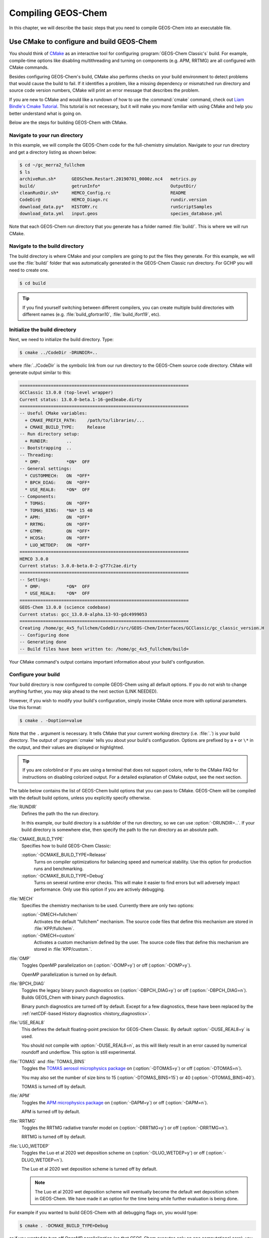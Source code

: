 .. _compiling-geos-chem:

Compiling GEOS-Chem
===================

In this chapter, we will describe the basic steps that you need to
compile GEOS-Chem into an executable file.

.. _building-geos-chem:

Use CMake to configure and build GEOS-Chem
------------------------------------------

You should think of `CMake <http://cmake.org>`_ as an interactive tool
for configuring :program:`GEOS-Chem Classic's` build. For example,
compile-time options like disabling multithreading and turning on
components (e.g. APM, RRTMG) are all configured with CMake commands.

Besides configuring GEOS-Chem's build, CMake also performs checks on
your build environment to detect problems that would cause the build
to fail. If it identifies a problem, like a missing dependency or
mismatched run directory and source code version numbers, CMake will
print an error message that describes the problem.

If you are new to CMake and would like a rundown of how to use the
:command:`cmake` command, check out `Liam Bindle's Cmake Tutorial
<https://github.com/LiamBindle/An-Introduction-to-Using-CMake/wiki>`_. This
tutorial is not necessary, but it will make you more
familiar with using CMake and help you better understand what is going
on.

Below are the steps for building GEOS-Chem with CMake.

.. _navigate-to-your-run-directory:

Navigate to your run directory
~~~~~~~~~~~~~~~~~~~~~~~~~~~~~~

In this example, we will compile the GEOS-Chem code for the
full-chemistry simulation.  Navigate to your run directory and get a
directory listing as shown below:

.. code-block:: console

    $ cd ~/gc_merra2_fullchem
    $ ls
    archiveRun.sh*      GEOSChem.Restart.20190701_0000z.nc4   metrics.py
    build/              getrunInfo*                           OutputDir/
    cleanRunDir.sh*     HEMCO_Config.rc                       README
    CodeDir@            HEMCO_Diagn.rc                        rundir.version
    download_data.py*   HISTORY.rc                            runScriptSamples
    download_data.yml   input.geos                            species_database.yml

Note that each GEOS-Chem run directory that you generate has a folder
named :file:`build/`. This is where we will run CMake.

.. _navigate-to-the-build-directory:

Navigate to the build directory
~~~~~~~~~~~~~~~~~~~~~~~~~~~~~~~

The build directory is where CMake and your compilers are going to put
the files they generate. For this example, we will use the :file:`build/`
folder that was automatically generated in the GEOS-Chem Classic run
directory. For GCHP you will need to create one.

.. code-block:: console

    $ cd build

.. tip:: If you find yourself switching between different compilers,
	 you can create multiple build directories with different
	 names (e.g. :file:`build_gfortran10`, :file:`build_ifort19`, etc).

.. _initialize-your-build-directory:

Initialize the build directory
~~~~~~~~~~~~~~~~~~~~~~~~~~~~~~~

Next, we need to initialize the build directory. Type:

.. code-block:: console

    $ cmake ../CodeDir -DRUNDIR=..

where :file:`../CodeDir` is the symbolic link from our run directory
to the GEOS-Chem source code directory. CMake will
generate output similar to this:

.. code-block:: text

    =================================================================
    GCClassic 13.0.0 (top-level wrapper)
    Current status: 13.0.0-beta.1-16-ged3eabe.dirty
    =================================================================
    -- Useful CMake variables:
      + CMAKE_PREFIX_PATH:    /path/to/libraries/...
      + CMAKE_BUILD_TYPE:     Release
    -- Run directory setup:
      + RUNDIR:       ..
    -- Bootstrapping  ..
    -- Threading:
      * OMP:          *ON*  OFF
    -- General settings:
      * CUSTOMMECH:   ON  *OFF*
      * BPCH_DIAG:    ON  *OFF*
      * USE_REAL8:    *ON*  OFF
    -- Components:
      * TOMAS:        ON  *OFF*
      * TOMAS_BINS:   *NA* 15 40
      * APM:          ON  *OFF*
      * RRTMG:        ON  *OFF*
      * GTMM:         ON  *OFF*
      * HCOSA:        ON  *OFF*
      * LUO_WETDEP:   ON  *OFF*
    =================================================================
    HEMCO 3.0.0
    Current status: 3.0.0-beta.0-2-g777c2ae.dirty
    =================================================================
    -- Settings:
      * OMP:          *ON*  OFF
      * USE_REAL8:    *ON*  OFF
    =================================================================
    GEOS-Chem 13.0.0 (science codebase)
    Current status: gcc_13.0.0-alpha.13-93-gdc4999053
    =================================================================
    Creating /home/gc_4x5_fullchem/CodeDir/src/GEOS-Chem/Interfaces/GCClassic/gc_classic_version.H
    -- Configuring done
    -- Generating done
    -- Build files have been written to: /home/gc_4x5_fullchem/build=

Your CMake command's output contains important information about your
build's configuration.

.. _configure-your-build:

Configure your build
~~~~~~~~~~~~~~~~~~~~

Your build directory is now configured to compile GEOS-Chem using all
default options. If you do not wish to change anything further,
you may skip ahead to the next section (LINK NEEDED).

However, if you wish to modify your build's configuration, simply invoke
CMake once more with optional parameters. Use this format:

.. code-block:: console

    $ cmake . -Doption=value

Note that the ``.`` argument is necessary. It tells CMake that your
current working directory (i.e. :file:`.`) is your build directory. The output
of :program:`cmake` tells you about your build's configuration. Options are
prefixed by a ``+`` or ``\*``  in the output, and their values are
displayed or highlighted.

.. tip:: If you are colorblind or if you are using a terminal that
	 does not support colors, refer to the CMake FAQ for
	 instructions on disabling colorized output. For a detailed
	 explanation of CMake output, see the next section.

The table below contains the list of GEOS-Chem build options that you
can pass to CMake. GEOS-Chem will be compiled with the default build
options, unless you explicitly specify otherwise.

:file:`RUNDIR`
  Defines the path tho the run directory.

  In this example, our build directory is a subfolder of the run
  directory, so we can use :option:`-DRUNDIR=..`.  If your build
  directory is somewhere else, then specify the path to the run
  directory as an absolute path.

:file:`CMAKE_BUILD_TYPE`
  Specifies how to build GEOS-Chem Classic:

  :option:`-DCMAKE_BUILD_TYPE=Release`
    Turns on compiler optimizations for balancing speed and numerical
    stability. Use this option for production runs and benchmarking.

  :option:`-DCMAKE_BUILD_TYPE=Debug`
    Turns on several runtime error checks.  This will make it easier
    to find errors but will adversely impact performance. Only use
    this option if you are actively debugging.

:file:`MECH`
   Specifies the chemistry mechanism to be used.  Currently there
   are only two options:

   :option:`-DMECH=fullchem`
     Activates the default "fullchem" mechanism.  The source code
     files that define this mechanism are stored in :file:`KPP/fullchem`.

   :option:`-DMECH=custom`
     Activates a custom mechanism defined by the user.  The source
     code files that define this mechanism are stored in :file:`KPP/custom.`.

:file:`OMP`
  Toggles OpenMP parallelization on (:option:`-DOMP=y`) or off
  (:option:`-DOMP=y`).

  OpenMP parallelization is turned on by default.

:file:`BPCH_DIAG`
  Toggles the legacy binary punch diagnostics on
  (:option:`-DBPCH_DIAG=y`) or off (:option:`-DBPCH_DIAG=n`).
  Builds GEOS_Chem with binary punch diagnostics.

  Binary punch diagnostics are turned off by default.  Except for a
  few diagnostics, these have been replaced by the :ref:`netCDF-based
  History diagnostics <history_diagnostics>`.

:file:`USE_REAL8`
  This defines the default floating-point precision for GEOS-Chem
  Classic.  By default :option:`-DUSE_REAL8=y` is used.

  You should not compile with :option:`-DUSE_REAL8=n`, as this will
  likely result in an error caused by numerical roundoff and
  underflow.  This option is still experimental.

:file:`TOMAS` and :file:`TOMAS_BINS`
  Toggles the `TOMAS aerosol microphysics package
  <http://wiki.geos-chem.org/TOMAS_aerosol_microphysics>`_  on
  (:option:`-DTOMAS=y`) or off (:option:`-DTOMAS=n`).

  You may also set the number of size bins to 15
  (:option:`-DTOMAS_BINS=15`) or 40 (:option:`-DTOMAS_BINS=40`).

  TOMAS is turned off by default.

:file:`APM`
  Toggles the `APM microphysics package
  <http://wiki.geos-chem.org/APM_aerosol_microphysics>`_ on
  (:option:`-DAPM=y`) or off (:option:`-DAPM=n`).

  APM is turned off by default.

:file:`RRTMG`
  Toggles the RRTMG radiative transfer model on (:option:`-DRRTMG=y`)
  or off (:option:`-DRRTMG=n`).

  RRTMG is turned off by default.

:file:`LUO_WETDEP`
  Toggles the Luo et al 2020 wet deposition scheme on (:option:`-DLUO_WETDEP=y`)
  or off (:option:`-DLUO_WETDEP=n`).

  The Luo et al 2020 wet deposition scheme is turned off by default.

  .. note:: The Luo et al 2020 wet deposition scheme will eventually
	    become the default wet deposition schem in GEOS-Chem.  We
	    have made it an option for the time being while further
	    evaluation is being done.

For example if you wanted to build GEOS-Chem with all debugging flags
on, you would type:

.. code-block:: console

    $ cmake . -DCMAKE_BUILD_TYPE=Debug

or if you wanted to turn off OpenMP parallelization (so that GEOS-Chem
executes only on one computational core), you would type:

.. code-block:: console

   $ cmake . -DOMP=n

etc.

If you plan to use the :option:`make -j install` option (recommended)
to copy your executable to your run directory, you must reconfigure
CMake with the :option:`-DRUNDIR` option. Multiple run directories can
be specified by a semicolon separated list. A warning is issues if one
of these directories does not look like a run directory. These paths
can be relative paths or absolute paths. Relative paths are
interpreted as relative to your build directory. For example:

.. code-block:: console

    $ cmake . -DRUNDIR=/path/to/rundir

.. _understand-the-output-from-cmake:

Understand the output from CMake
~~~~~~~~~~~~~~~~~~~~~~~~~~~~~~~~

As you can see from the example CMake output listed above, GEOS-Chem
Classic 13.0.0 and later versions contain code from 3 independent repositories:

1. GCClassic wrapper (aka "the superproject"),
   `https://github.com/geoschem/GCClassic.git <https://github.com/geoschem/GCClassic.git>`_:

.. code-block::

    =================================================================
    GCClassic 13.0.0 (superproject wrapper)
    Current status: 13.0.0-alpha.8-27-g1158ac1.dirty
    ==================================================================

2. HEMCO (Harmonized Emissions Component) submodule,
   `https://github.com/geoschem/hemco.git <https://github.com/geoschem/hemco.git>`_:

.. code_block::

    =================================================================
    HEMCO 3.0.0
    Current status: gcc_13.0.0-alpha.4-12-g3b0a804
    ==================================================================

3. GEOS-Chem submodule, `https://github.com/geoschem/geos-chem.git
   <https://github.com/geoschem/geos-chem.git>`_:

.. code-block::

   =================================================================
   GEOS-Chem 13.0.0 (science codebase)
   Current status: gcc_13.0.0-alpha.8-57-gdd726b48
   ==================================================================

During the build configuration stage, CMake will display the VERSION
NUMBER (e.g. :file:`13.0.0`) as well as the CURRENT STATUS OF THE GIT
REPOSITORY (e.g. :file:`13.0.0-alpha.8-27-g1158ac1.dirty` for GCClassic,
GEOS-Chem, and HEMCO.

Let's take the Git repository status of GCClassic as our example. The
status string uses the same format as the :command:`git describe
--tags` command, namely:

.. code-block:: text

    13.0.0-alpha.8-27-g1158ac1.dirty

where

  :file:`13.0.0-alpha.8`
      Indicates the most recent tag in the GCClassic superproject
      repository.

  :file:`27`
      Indicates the number of commits that were made atop 13.0.0-alpha.8.

  :file:`g`
      Indicates that the version control system is Git.

  :file:`1158ac1`
      Indicates the Git commit (short form) at the HEAD of the
      GCClassic repository.

  :file:`.dirty`
      Indicates that there are uncommitted updates atop the :file:`1158ac1`
      commit in the GCClassic repository.

Under each header are printed the various :ref:`options that have been
selected <configure-your-build>`.

.. _compile-geos-chem:

Compile GEOS-Chem
-----------------

Now that CMake has created the Makefiles that are needed to compile
GEOS-Chem, you may proceed as follows:

Build the GEOS-Chem Classic executable
~~~~~~~~~~~~~~~~~~~~~~~~~~~~~~~~~~~~~~

Use the :command:`make` command to build the GEOS-Chem executable.  Type:

.. code-block:: console:

    $ make -j

You will see output similar to this:

.. code-block:: text

    [  1%] Built target KPPFirstPass_fullchem
    [  3%] Built target HeadersHco
    [  4%] Building Fortran object src/GEOS-Chem/ISORROPIA/CMakeFiles/Isorropia.dir/isorropiaII_main_mod.F.o
    [  6%] Built target JulDayHco
    [  6%] Building Fortran object src/GEOS-Chem/Headers/CMakeFiles/Headers.dir/state_chm_mod.F90.o
    [  6%] Building Fortran object src/GEOS-Chem/Headers/CMakeFiles/Headers.dir/state_met_mod.F90.o
    [  7%] Building Fortran object src/HEMCO/src/Shared/NcdfUtil/CMakeFiles/NcdfUtilHco.dir/hco_ncdf_mod.F90.o
    [  7%] Linking Fortran static library libNcdfUtilHco.a
    [ 10%] Built target NcdfUtilHco
    Scanning dependencies of target GeosUtilHco
    [ 12%] Building Fortran object src/HEMCO/src/Shared/GeosUtil/CMakeFiles/GeosUtilHco.dir/hco_henry_mod.F90.o
    [ 12%] Building Fortran object src/HEMCO/src/Shared/GeosUtil/CMakeFiles/GeosUtilHco.dir/hco_regrid_a2a_mod.F90.o
    [ 13%] Building Fortran object src/GEOS-Chem/Headers/CMakeFiles/Headers.dir/state_diag_mod.F90.o
    [ 13%] Linking Fortran static library libGeosUtilHco.a
    [ 13%] Built target GeosUtilHco
    ...
    [ 98%] Building Fortran object src/GEOS-Chem/GeosCore/CMakeFiles/GeosCore.dir/gc_environment_mod.F90.o
    [ 98%] Building Fortran object src/GEOS-Chem/GeosCore/CMakeFiles/GeosCore.dir/chemistry_mod.F90.o
    [ 98%] Building Fortran object src/GEOS-Chem/GeosCore/CMakeFiles/GeosCore.dir/cleanup.F90.o
    [ 98%] Linking Fortran static library libGeosCore.a
    [ 98%] Built target GeosCore
    Scanning dependencies of target geos
    [ 98%] Building Fortran object src/CMakeFiles/geos.dir/GEOS-Chem/Interfaces/GCClassic/main.F90.o
    [100%] Linking Fortran executable ../bin/geos
    [100%] Built target geos

.. tip:: The :option:`-j` argument tells :command:`make` that it can
	 execute as many jobs as it wants simultaneously. For
	 example, if you have 8 cores, then the build process may
	 attempt to compile 8 files at a time.

	 If you want to restrict the number of simultaneous jobs
	 (e.g. you are compiling on a machine with limited memory),
	 you can can use e.g. :command:`make -j4`, which should only
	 try to compile 4 files at a time.

.. _install-the-geos-executable-in-your-run-directory:

Install the executable in your run directory
~~~~~~~~~~~~~~~~~~~~~~~~~~~~~~~~~~~~~~~~~~~~

Now that the :file:`gcclassic` executable is built, install it to your
run directory with :command:`make install`. For this to work properly,
you must tell CMake where to find your run directory by configuring
CMake with :option:`-DRUNDIR` :ref:`as described above
<configure-your-build>`.  Type:

.. code-block:: console:

    $ make install

and you will see output similar to this:

.. code-block:: text

    [  1%] Built target KPPFirstPass_fullchem
    [ 10%] Built target Headers
    [ 10%] Built target JulDay
    [ 16%] Built target NcdfUtil
    [ 22%] Built target GeosUtil
    [ 25%] Built target Transport
    [ 27%] Built target HeadersHco
    [ 28%] Built target JulDayHco
    [ 33%] Built target NcdfUtilHco
    [ 34%] Built target GeosUtilHco
    [ 50%] Built target HCO
    [ 59%] Built target HCOX
    [ 59%] Built target HCOI_Shared
    [ 65%] Built target KPP_fullchem
    [ 68%] Built target History
    [ 69%] Built target ObsPack
    [ 71%] Built target Isorropia
    [ 98%] Built target GeosCore
    [100%] Built target geos
    Install the project...
    -- Install configuration: "Release"
    -- Installing: /n/home05/msulprizio/RD/gc_4x5_fullchem/build_info/CMakeCache.txt
    -- Installing: /n/home05/msulprizio/RD/gc_4x5_fullchem/build_info/summarize_build
    -- Installing: /n/home05/msulprizio/RD/gc_4x5_fullchem/gcclassic
    [gc_fullchem_4x5/build]$

Let's now navigate back to the run directory and get a directory
listing:

.. code-block:: text

    $ cd ..
    $ ls
    archiveRun.sh*     GEOSChem.Restart.20190701_0000z.nc4  OutputDir/
    build/             getRunInfo*                          README
    build_info/        HEMCO_Config.rc                      rundir.version
    cleanRunDir.sh*    HEMCO_Diagn.rc                       runScriptSamples/
    CodeDir@           HISTORY.rc                           species_database.yml
    download_data.py*  input.geos
    gcclassic*         metrics.py*
    $

You should now see the :program:`gcclassic` executable and a :file:`build_info`
directory there. GEOS-Chem has now been configured, compiled, and
installed in your run directory.

You are now ready to run a GEOS-Chem simulation!

.. _how-do-i-make-clean:

How do I make clean?
--------------------

In older versions of GEOS-Chem, you could use a GNU Make command such
as :command:`make clean` or :command:`make realclean` to remove all
object (:file:`.o`), library (:file:`.a`), module (:file:`.mod`)
files, as well as the previously-built executable file from the
GEOS-Chem source code folder.

All of the files created by Cmake during the configuration and
compilation stages are placed in the :file:`build/` folder in your run
directory (or in the location that you have specified with the
:option:`RUNDIR` option.).  Therefore, if you wish to build the
GEOS-Chem Classic executable from scratch, all you have to do is to
remove all of the files from the build folder.  It's as simple as that!

You can also create a new build folder with this command:

.. code-block:: console

   $ mv build was.build
   $ mkdir build

and then later on, you can remove the old build folder:

.. code-block:: console

   $ rm -rf was.build

This avoids the temptation to use :command:`rm -rf *`, which can
potentially wipe out all of your files if used incorrectly.
